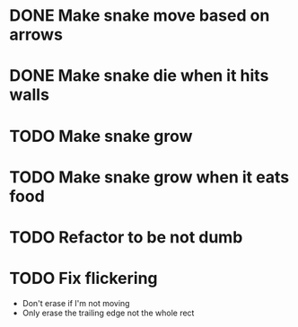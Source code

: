 * DONE Make snake move based on arrows
* DONE Make snake die when it hits walls
* TODO Make snake grow
* TODO Make snake grow when it eats food
* TODO Refactor to be not dumb
* TODO Fix flickering
  - Don't erase if I'm not moving
  - Only erase the trailing edge not the whole rect


